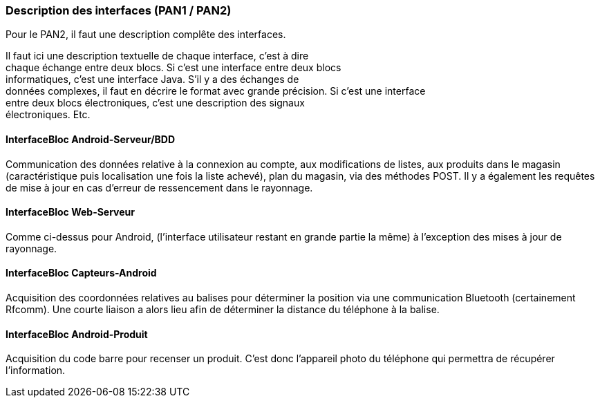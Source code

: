 === Description des interfaces (PAN1 / PAN2)
Pour le PAN2, il faut une description complête des interfaces.

Il faut ici une description textuelle de chaque interface, c’est à
dire +
chaque échange entre deux blocs. Si c’est une interface entre deux
blocs +
informatiques, c’est une interface Java. S’il y a des échanges de +
données complexes, il faut en décrire le format avec grande précision.
Si c’est une interface +
entre deux blocs électroniques, c’est une description des signaux +
électroniques. Etc.

==== InterfaceBloc Android-Serveur/BDD

Communication des données relative à la connexion au compte, aux modifications de listes, aux produits dans le magasin (caractéristique puis localisation une fois la liste achevé), plan du magasin, via des méthodes POST.
Il y a également les requêtes de mise à jour en cas d'erreur de ressencement dans le rayonnage.

==== InterfaceBloc Web-Serveur

Comme ci-dessus pour Android, (l'interface utilisateur restant en grande partie la même) à l'exception des mises à jour de rayonnage. 

==== InterfaceBloc Capteurs-Android

Acquisition des coordonnées relatives au balises pour déterminer la position via une communication Bluetooth (certainement Rfcomm). Une courte liaison a alors lieu afin de déterminer la distance du téléphone à la balise. 

==== InterfaceBloc Android-Produit

Acquisition du code barre pour recenser un produit. C'est donc l'appareil photo du téléphone qui permettra de récupérer l'information.
